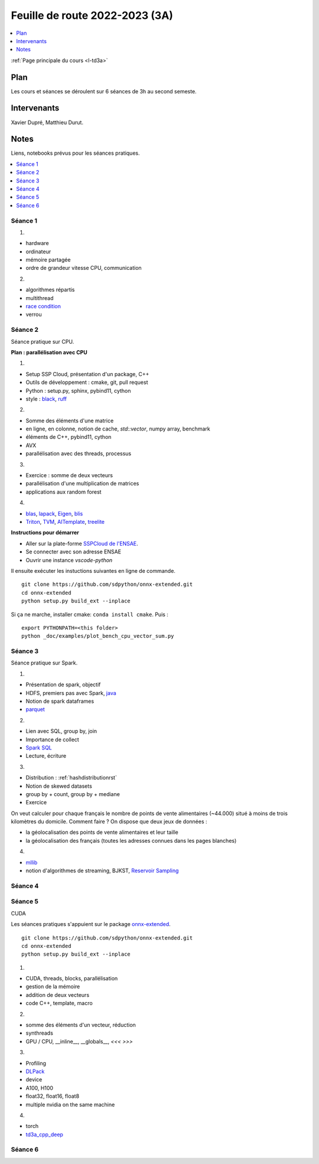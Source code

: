 
.. _l-feuille-de-route-2023-3A:

Feuille de route 2022-2023 (3A)
===============================

.. contents::
    :local:
    :depth: 1

:ref:`Page principale du cours <l-td3a>`

Plan
++++

Les cours et séances se déroulent sur 6 séances de 3h au second semeste.

Intervenants
++++++++++++

Xavier Dupré, Matthieu Durut.

Notes
+++++

Liens, notebooks prévus pour les séances pratiques.

.. contents::
    :local:

Séance 1
^^^^^^^^

1.

* hardware
* ordinateur
* mémoire partagée
* ordre de grandeur vitesse CPU, communication

2.

* algorithmes répartis
* multithread
* `race condition <https://en.wikipedia.org/wiki/Race_condition>`_
* verrou

Séance 2
^^^^^^^^

Séance pratique sur CPU.

**Plan : parallélisation avec CPU**

1.

* Setup SSP Cloud, présentation d'un package, C++
* Outils de développement : cmake, git, pull request
* Python : setup.py, sphinx, pybind11, cython
* style : `black <https://github.com/psf/black>`_,
  `ruff <https://github.com/charliermarsh/ruff>`_

2.

* Somme des éléments d'une matrice
* en ligne, en colonne, notion de cache, `std::vector`, numpy array, benchmark
* éléments de C++, pybind11, cython
* AVX
* parallélisation avec des threads, processus

3.

* Exercice : somme de deux vecteurs
* parallélisation d'une multiplication de matrices
* applications aux random forest

4.

* `blas <https://netlib.org/lapack/lug/node145.html>`_,
  `lapack <https://netlib.org/lapack/>`_,
  `Eigen <https://eigen.tuxfamily.org/index.php?title=Main_Page>`_,
  `blis <https://github.com/flame/blis>`_
* `Triton <https://github.com/JonathanSalwan/Triton>`_, `TVM <https://github.com/apache/tvm>`_,
  `AITemplate <https://github.com/facebookincubator/AITemplate>`_,
  `treelite <https://treelite.readthedocs.io/en/latest/>`_

**Instructions pour démarrer**

* Aller sur la plate-forme `SSPCloud de l'ENSAE <https://datalab.sspcloud.fr/home>`_.
* Se connecter avec son adresse ENSAE
* Ouvrir une instance `vscode-python`

Il ensuite exécuter les instuctions suivantes en ligne de commande.

:: 

    git clone https://github.com/sdpython/onnx-extended.git
    cd onnx-extended
    python setup.py build_ext --inplace

Si ça ne marche, installer cmake: ``conda install cmake``.
Puis :

::

    export PYTHONPATH=<this folder>
    python _doc/examples/plot_bench_cpu_vector_sum.py

Séance 3
^^^^^^^^

Séance pratique sur Spark.

1.

* Présentation de spark, objectif
* HDFS, premiers pas avec Spark, `java <https://en.wikipedia.org/wiki/Java_(programming_language)>`_
* Notion de spark dataframes
* `parquet <https://parquet.apache.org/>`_

2.

* Lien avec SQL, group by, join
* Importance de collect
* `Spark SQL <https://spark.apache.org/sql/>`_
* Lecture, écriture

3.

* Distribution : :ref:`hashdistributionrst`
* Notion de skewed datasets
* group by + count, group by + mediane
* Exercice

On veut calculer pour chaque français le nombre de points de vente alimentaires (~44.000)
situé à moins de trois kilomètres du domicile. Comment faire ? On dispose que deux jeux
de données :

* la géolocalisation des points de vente alimentaires et leur taille
* la géolocalisation des français (toutes les adresses connues dans les pages blanches)

4.

* `mllib <https://spark.apache.org/mllib/>`_
* notion d'algorithmes de streaming, BJKST,
  `Reservoir Sampling
  <http://www.xavierdupre.fr/app/sparkouille/helpsphinx/notebooks/reservoir_sampling.html>`_

Séance 4
^^^^^^^^

Séance 5
^^^^^^^^

CUDA

Les séances pratiques s'appuient sur le package
`onnx-extended <https://github.com/sdpython/onnx-extended>`_.

::

    git clone https://github.com/sdpython/onnx-extended.git
    cd onnx-extended
    python setup.py build_ext --inplace

1.

* CUDA, threads, blocks, parallélisation
* gestion de la mémoire
* addition de deux vecteurs
* code C++, template, macro

2.

* somme des éléments d'un vecteur, réduction
* synthreads
* GPU / CPU, __inline__, __globals__, `<<< >>>`

3.

* Profiling
* `DLPack <https://github.com/dmlc/dlpack>`_
* device
* A100, H100
* float32, float16, float8
* multiple nvidia on the same machine

4.

* torch
* `td3a_cpp_deep <https://github.com/sdpython/td3a_cpp_deep>`_

Séance 6
^^^^^^^^

